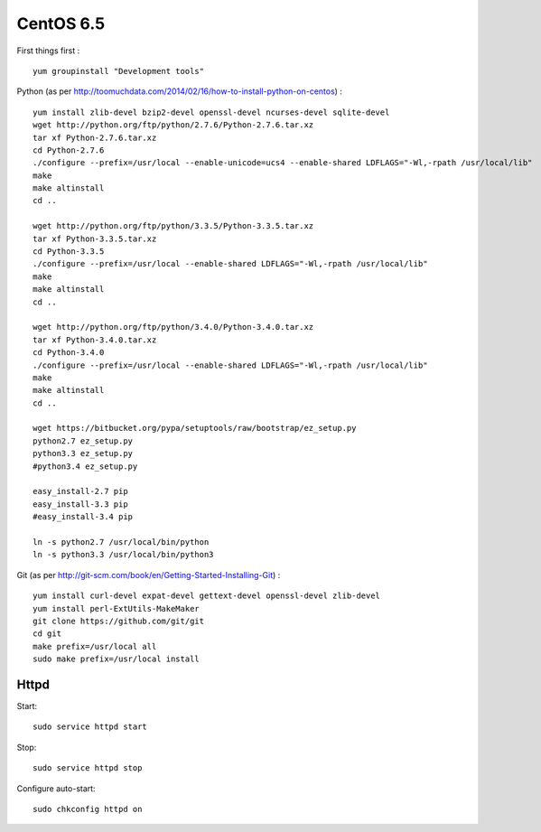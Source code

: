 CentOS 6.5
==========

First things first
:
::

   yum groupinstall "Development tools"

Python
(as per http://toomuchdata.com/2014/02/16/how-to-install-python-on-centos)
:
::

   yum install zlib-devel bzip2-devel openssl-devel ncurses-devel sqlite-devel
   wget http://python.org/ftp/python/2.7.6/Python-2.7.6.tar.xz
   tar xf Python-2.7.6.tar.xz
   cd Python-2.7.6
   ./configure --prefix=/usr/local --enable-unicode=ucs4 --enable-shared LDFLAGS="-Wl,-rpath /usr/local/lib"
   make
   make altinstall
   cd ..

   wget http://python.org/ftp/python/3.3.5/Python-3.3.5.tar.xz
   tar xf Python-3.3.5.tar.xz
   cd Python-3.3.5
   ./configure --prefix=/usr/local --enable-shared LDFLAGS="-Wl,-rpath /usr/local/lib"
   make
   make altinstall
   cd ..

   wget http://python.org/ftp/python/3.4.0/Python-3.4.0.tar.xz
   tar xf Python-3.4.0.tar.xz
   cd Python-3.4.0
   ./configure --prefix=/usr/local --enable-shared LDFLAGS="-Wl,-rpath /usr/local/lib"
   make
   make altinstall
   cd ..

   wget https://bitbucket.org/pypa/setuptools/raw/bootstrap/ez_setup.py
   python2.7 ez_setup.py
   python3.3 ez_setup.py
   #python3.4 ez_setup.py

   easy_install-2.7 pip
   easy_install-3.3 pip
   #easy_install-3.4 pip

   ln -s python2.7 /usr/local/bin/python
   ln -s python3.3 /usr/local/bin/python3

Git
(as per http://git-scm.com/book/en/Getting-Started-Installing-Git)
:
::

   yum install curl-devel expat-devel gettext-devel openssl-devel zlib-devel
   yum install perl-ExtUtils-MakeMaker
   git clone https://github.com/git/git
   cd git
   make prefix=/usr/local all
   sudo make prefix=/usr/local install

Httpd
-----

Start:
::

   sudo service httpd start

Stop:
::

   sudo service httpd stop
   
Configure auto-start:
::

   sudo chkconfig httpd on

